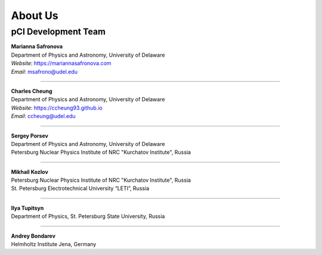 About Us
========

pCI Development Team
--------------------

| **Marianna Safronova**
| Department of Physics and Astronomy, University of Delaware  

| *Website*: `https://mariannasafronova.com <https://mariannasafronova.com>`_
| *Email*: msafrono@udel.edu

----

| **Charles Cheung**
| Department of Physics and Astronomy, University of Delaware

| *Website*: `https://ccheung93.github.io <https://ccheung93.github.io>`_
| *Email*: ccheung@udel.edu

----

| **Sergey Porsev**  
| Department of Physics and Astronomy, University of Delaware  
| Petersburg Nuclear Physics Institute of NRC "Kurchatov Institute", Russia

----

| **Mikhail Kozlov**  
| Petersburg Nuclear Physics Institute of NRC "Kurchatov Institute", Russia  
| St. Petersburg Electrotechnical University “LETI”, Russia

----

| **Ilya Tupitsyn**  
| Department of Physics, St. Petersburg State University, Russia

----

| **Andrey Bondarev**  
| Helmholtz Institute Jena, Germany
